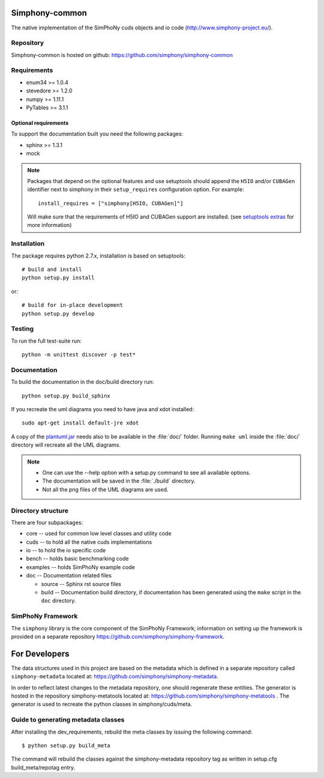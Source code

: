 Simphony-common
===============

The native implementation of the SimPhoNy cuds objects and io code (http://www.simphony-project.eu/).

.. image:: https://travis-ci.org/simphony/simphony-common.svg?branch=master
   :target: https://travis-ci.org/simphony/simphony-common
   :alt: Build status

.. image:: http://codecov.io/github/simphony/simphony-common/coverage.svg?branch=master
   :target: http://codecov.io/github/simphony/simphony-common?branch=master
   :alt: Coverage status

.. image:: https://readthedocs.org/projects/simphony/badge/?version=master
   :target: https://readthedocs.org/projects/simphony/?badge=master
   :alt: Documentation Status

.. image:: https://img.shields.io/docker/automated/jrottenberg/ffmpeg.svg
   :target: https://hub.docker.com/r/simphony/simphony-common/
   :alt: Docker Image

Repository
----------

Simphony-common is hosted on github: https://github.com/simphony/simphony-common

Requirements
------------

- enum34 >= 1.0.4
- stevedore >= 1.2.0
- numpy >= 1.11.1
- PyTables >= 3.1.1

Optional requirements
~~~~~~~~~~~~~~~~~~~~~

To support the documentation built you need the following packages:

- sphinx >= 1.3.1
- mock

.. note::

  Packages that depend on the optional features and use setuptools should
  append the ``H5IO`` and/or ``CUBAGen`` identifier next to
  simphony in their ``setup_requires`` configuration option. For example::

    install_requires = ["simphony[H5IO, CUBAGen]"]

  Will make sure that the requirements of H5IO and CUBAGen support
  are installed. (see `setuptools extras`_ for more information)

Installation
------------

The package requires python 2.7.x, installation is based on setuptools::

    # build and install
    python setup.py install

or::

    # build for in-place development
    python setup.py develop

Testing
-------

To run the full test-suite run::

    python -m unittest discover -p test*

Documentation
-------------

To build the documentation in the doc/build directory run::

    python setup.py build_sphinx


If you recreate the uml diagrams you need to have java and xdot installed::

   sudo apt-get install default-jre xdot

A copy of the `plantuml.jar
<http://plantuml.sourceforge.net/download.html>`_ needs also to be
available in the :file:`doc/` folder. Running ``make uml`` inside
the :file:`doc/` directory will recreate all the UML diagrams.


.. note::

   - One can use the --help option with a setup.py command
     to see all available options.
   - The documentation will be saved in the :file:`./build` directory.
   - Not all the png files of the UML diagrams are used.

Directory structure
-------------------

There are four subpackages:

- core -- used for common low level classes and utility code
- cuds -- to hold all the native cuds implementations
- io -- to hold the io specific code
- bench -- holds basic benchmarking code
- examples -- holds SimPhoNy example code
- doc -- Documentation related files

  - source -- Sphinx rst source files
  - build -- Documentation build directory, if documentation has been generated
    using the ``make`` script in the ``doc`` directory.

SimPhoNy Framework
------------------

The ``simphony`` library is the core component of the SimPhoNy
Framework; information on setting up the framework is provided on a
separate repository https://github.com/simphony/simphony-framework.


.. _setuptools extras: https://pythonhosted.org/setuptools/setuptools.html#declaring-extras-optional-features-with-their-own-dependencies


For Developers
==============

The data structures used in this project are based on the metadata which is defined in a separate repository called ``simphony-metadata`` located at: https://github.com/simphony/simphony-metadata.

In order to reflect latest changes to the metadata repository, one should regenerate these entities. 
The generator is hosted in the repository simphony-metatools located at: https://github.com/simphony/simphony-metatools . The generator is
used to recreate the python classes in simphony/cuds/meta.


Guide to generating metadata classes
------------------------------------

After installing the dev_requirements, rebuild the meta classes by issuing the following command::

    $ python setup.py build_meta

The command will rebuild the classes against the simphony-metadata repository tag as
written in setup.cfg build_meta/repotag entry.
